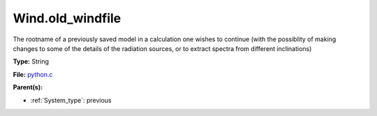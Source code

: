 Wind.old_windfile
=================
The rootname of a previously saved model in a calculation one wishes to
continue (with the possiblity of making changes to some of the details of
the radiation sources, or to extract spectra from different inclinations)

**Type:** String

**File:** `python.c <https://github.com/agnwinds/python/blob/master/source/python.c>`_


**Parent(s):**

* :ref:`System_type`: previous


